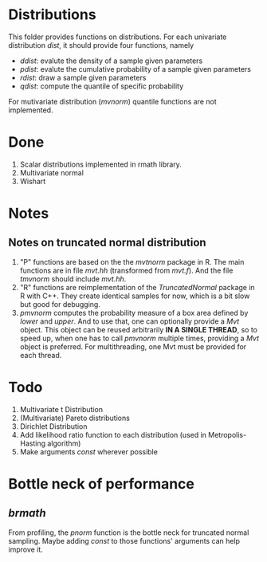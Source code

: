 * Distributions

This folder provides functions on distributions. For each univariate distribution /dist/, it should provide 
four functions, namely 

- /ddist/: evalute the density of a sample given parameters
- /pdist/: evalute the cumulative probability of a sample given parameters
- /rdist/: draw a sample given parameters
- /qdist/: compute the quantile of specific probability

For mutivariate distribution (/mvnorm/) quantile functions are not implemented.

* Done
  1. Scalar distributions implemented in rmath library.
  2. Multivariate normal
  3. Wishart

* Notes
** Notes on truncated normal distribution
   1. "P" functions are based on the the /mvtnorm/ package in R. The main functions
      are in file /mvt.hh/ (transformed from /mvt.f/). And the file /tmvnorm/
      should include /mvt.hh/.
   2. "R" functions are reimplementation of the /TruncatedNormal/ package in R
      with C++. They create identical samples for now, which is a bit slow but good
      for debugging.
   3. /pmvnorm/ computes the probability measure of a box area defined by /lower/
      and /upper/. And to use that, one can optionally provide a /Mvt/ object.
      This object can be reused arbitrarily *IN A SINGLE THREAD*, so to speed up, when 
      one has to call /pmvnorm/ multiple times, providing a /Mvt/ object is
      preferred. For multithreading, one Mvt must be provided for each thread.
      
* Todo
  1. Multivariate t Distribution
  2. (Multivariate) Pareto distributions
  3. Dirichlet Distribution
  4. Add likelihood ratio function to each distribution (used in Metropolis-Hasting algorithm)
  5. Make arguments /const/ wherever possible

* Bottle neck of performance
** /brmath/
   From profiling, the /pnorm/ function is the bottle neck for truncated normal sampling. Maybe adding
   /const/ to those functions' arguments can help improve it.
